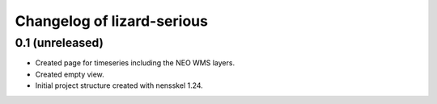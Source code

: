 Changelog of lizard-serious
===================================================


0.1 (unreleased)
----------------

- Created page for timeseries including the NEO WMS layers.

- Created empty view.

- Initial project structure created with nensskel 1.24.
